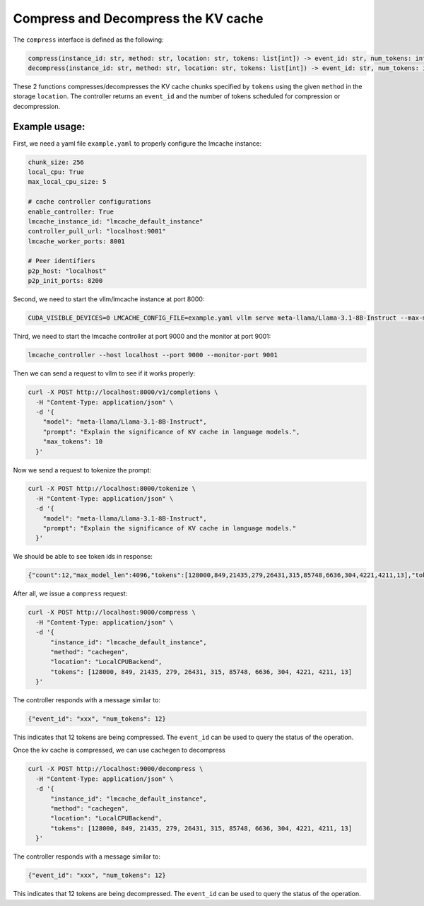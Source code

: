 .. _compress:

Compress and Decompress the KV cache
=====================================

The ``compress`` interface is defined as the following:

.. code-block:: python

    compress(instance_id: str, method: str, location: str, tokens: list[int]) -> event_id: str, num_tokens: int
    decompress(instance_id: str, method: str, location: str, tokens: list[int]) -> event_id: str, num_tokens: int

These 2 functions compresses/decompresses the KV cache chunks specified by ``tokens`` using the
given ``method`` in the storage ``location``. The controller returns an ``event_id`` and the number of tokens scheduled for compression or decompression.

Example usage:
---------------------------------------

First, we need a yaml file ``example.yaml`` to properly configure the lmcache instance:

.. code-block:: yaml

      chunk_size: 256
      local_cpu: True
      max_local_cpu_size: 5

      # cache controller configurations
      enable_controller: True
      lmcache_instance_id: "lmcache_default_instance"
      controller_pull_url: "localhost:9001"
      lmcache_worker_ports: 8001

      # Peer identifiers
      p2p_host: "localhost"
      p2p_init_ports: 8200

Second, we need to start the vllm/lmcache instance at port 8000:

.. code-block:: bash

    CUDA_VISIBLE_DEVICES=0 LMCACHE_CONFIG_FILE=example.yaml vllm serve meta-llama/Llama-3.1-8B-Instruct --max-model-len 4096  --gpu-memory-utilization 0.8 --port 8000 --kv-transfer-config '{"kv_connector":"LMCacheConnectorV1", "kv_role":"kv_both"}'

Third, we need to start the lmcache controller at port 9000 and the monitor at port 9001:

.. code-block:: bash

    lmcache_controller --host localhost --port 9000 --monitor-port 9001

Then we can send a request to vllm to see if it works properly:

.. code-block:: bash

    curl -X POST http://localhost:8000/v1/completions \
      -H "Content-Type: application/json" \
      -d '{
        "model": "meta-llama/Llama-3.1-8B-Instruct",
        "prompt": "Explain the significance of KV cache in language models.",
        "max_tokens": 10
      }'

Now we send a request to tokenize the prompt:

.. code-block:: bash

    curl -X POST http://localhost:8000/tokenize \
      -H "Content-Type: application/json" \
      -d '{
        "model": "meta-llama/Llama-3.1-8B-Instruct",
        "prompt": "Explain the significance of KV cache in language models."
      }'

We should be able to see token ids in response:

.. code-block:: text

    {"count":12,"max_model_len":4096,"tokens":[128000,849,21435,279,26431,315,85748,6636,304,4221,4211,13],"token_strs":null}

After all, we issue a ``compress`` request:

.. code-block:: bash

    curl -X POST http://localhost:9000/compress \
      -H "Content-Type: application/json" \
      -d '{
          "instance_id": "lmcache_default_instance",
          "method": "cachegen",
          "location": "LocalCPUBackend",
          "tokens": [128000, 849, 21435, 279, 26431, 315, 85748, 6636, 304, 4221, 4211, 13]
      }'

The controller responds with a message similar to:

.. code-block:: text

    {"event_id": "xxx", "num_tokens": 12}

This indicates that 12 tokens are being compressed. The ``event_id`` can be used to query the status of the operation.

Once the kv cache is compressed, we can use cachegen to decompress

.. code-block:: bash

    curl -X POST http://localhost:9000/decompress \
      -H "Content-Type: application/json" \
      -d '{
          "instance_id": "lmcache_default_instance",
          "method": "cachegen",
          "location": "LocalCPUBackend",
          "tokens": [128000, 849, 21435, 279, 26431, 315, 85748, 6636, 304, 4221, 4211, 13]
      }'

The controller responds with a message similar to:

.. code-block:: text

    {"event_id": "xxx", "num_tokens": 12}

This indicates that 12 tokens are being decompressed. The ``event_id`` can be used to query the status of the operation.

